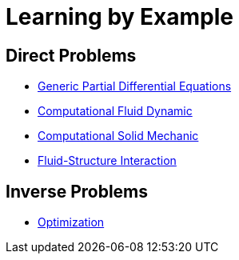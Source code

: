 Learning by Example
===================

== Direct Problems

- link:Generic/README.adoc[Generic Partial Differential Equations]
- link:CFD/README.adoc[Computational Fluid Dynamic]
- link:CSM/README.adoc[Computational Solid Mechanic]
- link:FSI/README.adoc[Fluid-Structure Interaction]

== Inverse Problems

- link:Optimization/README.adoc[Optimization]
